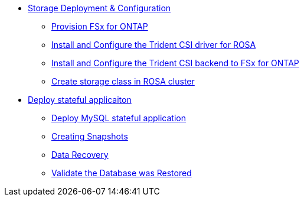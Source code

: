 

* xref:module-01.adoc[Storage Deployment & Configuration]

** xref:module-01.adoc#prov-fsx-ontab[Provision FSx for ONTAP]
** xref:module-01.adoc#trident-rosa[Install and Configure the Trident CSI driver for ROSA]

** xref:module-01.adoc#trident-ontap[Install and Configure the Trident CSI backend to FSx for ONTAP]

** xref:module-01.adoc#storageclass[Create storage class in ROSA cluster]


* xref:module-02.adoc[Deploy stateful applicaiton]
** xref:module-02.adoc#deploy[Deploy MySQL stateful application]
** xref:module-02.adoc#create-snapshot[Creating Snapshots]
** xref:module-02.adoc#recovery[Data Recovery]
** xref:module-02.adoc#validate[Validate the Database was Restored]

